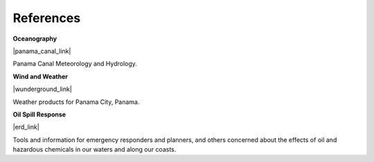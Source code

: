 References
==========================================


**Oceanography**

|panama_canal_link|

Panama Canal Meteorology and Hydrology.


**Wind and Weather**

|wunderground_link|

Weather products for Panama City, Panama.


**Oil Spill Response**

|erd_link|

Tools and information for emergency responders and planners, and others concerned about the effects of oil and hazardous chemicals in our waters and along our coasts.

.. |wunderground_link| raw:: html

   <a href="https://www.wunderground.com/forecast/pa/panama-city" target="_blank">Weather Underground - Panama City, Panama</a>

.. |panama_canal_link| raw:: html

   <a href="https://panama.aquaticinformatics.net/AQWebPortal/Data/Dashboard/11" target="_blank">Panama Canal Meteorology and Hydrology</a>

.. |erd_link| raw:: html

   <a href="http://response.restoration.noaa.gov" target="_blank">NOAA's Emergency Response Division (ERD)</a>

